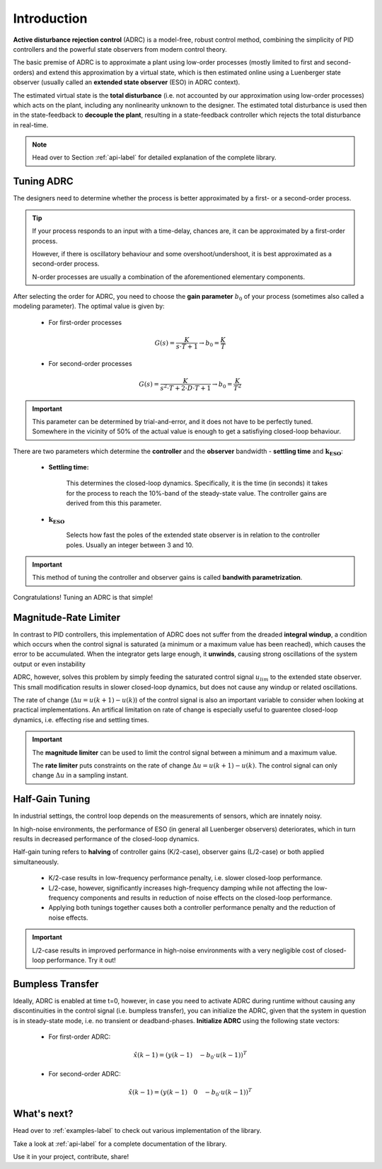 .. _introduction-label:

Introduction
============

**Active disturbance rejection control** (ADRC) is a model-free, robust control method, combining the simplicity of PID controllers and the powerful state observers from modern control theory.

The basic premise of ADRC is to approximate a plant using low-order processes (mostly limited to first and second-orders) and extend this approximation by a virtual state, which is then estimated online using a Luenberger state observer (usually called an **extended state observer** (ESO) in ADRC context).

The estimated virtual state is the **total disturbance** (i.e. not accounted by our approximation using low-order processes) which acts on the plant, including any nonlinearity unknown to the designer. The estimated total disturbance is used then in the state-feedback to **decouple the plant**, resulting in a state-feedback controller which rejects the total disturbance in real-time.

.. note::

    Head over to Section :ref:`api-label` for detailed explanation of the complete library.


Tuning ADRC
-----------
    
The designers need to determine whether the process is better approximated by a first- or a second-order process.

.. tip::

    If your process responds to an input with a time-delay, chances are, it can be approximated by a first-order process. 

    However, if there is oscillatory behaviour and some overshoot/undershoot, it is best approximated as a second-order process.

    N-order processes are usually a combination of the aforementioned elementary components.

After selecting the order for ADRC, you need to choose the **gain parameter** :math:`b_0` of your process (sometimes also called a modeling parameter). The optimal value is given by:

    * For first-order processes

    .. math::

        G(s) = \frac{K}{s\cdot T + 1} \rightarrow b_0 = \frac{K}{T}

    * For second-order processes

    .. math::

        G(s) = \frac{K}{s^2 \cdot T + 2\cdot D \cdot T + 1} \rightarrow b_0 = \frac{K}{T^2}

.. important::

    This parameter can be determined by trial-and-error, and it does not have to be perfectly tuned. Somewhere in the vicinity of 50% of the actual value is enough to get a satisfiying closed-loop behaviour.

There are two parameters which determine the **controller** and the **observer** bandwidth - **settling time** and :math:`\mathbf{k_{ESO}}`:

    * **Settling time:**

        This determines the closed-loop dynamics. Specifically, it is the time (in seconds) it takes for the process to reach the 10%-band of the steady-state value. The controller gains are derived from this this parameter.

    * :math:`\mathbf{k_{ESO}}`

        Selects how fast the poles of the extended state observer is in relation to the controller poles. Usually an integer between 3 and 10.

.. important::

    This method of tuning the controller and observer gains is called **bandwith parametrization**.

Congratulations! Tuning an ADRC is that simple!


Magnitude-Rate Limiter
----------------------

In contrast to PID controllers, this implementation of ADRC does not suffer from the dreaded **integral windup**, a condition which occurs when the control signal is saturated (a minimum or a maximum value has been reached), which causes the error to be accumulated. When the integrator gets large enough, it **unwinds**, causing strong oscillations of the system output or even instability

ADRC, however, solves this problem by simply feeding the saturated control signal :math:`u_{lim}` to the extended state observer. This small modification results in slower closed-loop dynamics, but does not cause any windup or related oscillations. 

The rate of change (:math:`\Delta u = u(k+1)-u(k)`) of the control signal is also an important variable to consider when looking at practical implementations. An artifical limitation on rate of change is especially useful to guarentee closed-loop dynamics, i.e. effecting rise and settling times.

.. important::

    The **magnitude limiter** can be used to limit the control signal between a minimum and a maximum value.

    The **rate limiter** puts constraints on the rate of change :math:`\Delta u = u(k+1)-u(k)`. The control signal can only change :math:`\Delta u` in a sampling instant.


Half-Gain Tuning
----------------

In industrial settings, the control loop depends on the measurements of sensors, which are innately noisy.

In high-noise environments, the performance of ESO (in general all Luenberger observers) deteriorates, which in turn results in decreased performance of the closed-loop dynamics.

Half-gain tuning refers to **halving** of controller gains (K/2-case), observer gains (L/2-case) or both applied simultaneously.

    * K/2-case results in low-frequency performance penalty, i.e. slower closed-loop performance.
    * L/2-case, however, significantly increases high-frequency damping while not affecting the low-frequency components and results in reduction of noise effects on the closed-loop performance.
    * Applying both tunings together causes both a controller performance penalty and the reduction of noise effects.

.. important::

    L/2-case results in improved performance in high-noise environments with a very negligible cost of closed-loop performance. Try it out!


Bumpless Transfer
-----------------

Ideally, ADRC is enabled at time t=0, however, in case you need to activate ADRC during runtime without causing any discontinuities in the control signal (i.e. bumpless transfer), you can initialize the ADRC, given that the system in question is in steady-state mode, i.e. no transient or deadband-phases. **Initialize ADRC** using the following state vectors:

    * For first-order ADRC:

    .. math::

        \hat{x}(k-1) = \left(y(k-1) \quad -b_0\cdot u(k-1)\right)^T

    * For second-order ADRC:

    .. math::

        \hat{x}(k-1) = \left(y(k-1) \quad 0 \quad -b_0\cdot u(k-1)\right)^T


What's next?
------------

Head over to :ref:`examples-label` to check out various implementation of the library.

Take a look at :ref:`api-label` for a complete documentation of the library.

Use it in your project, contribute, share!